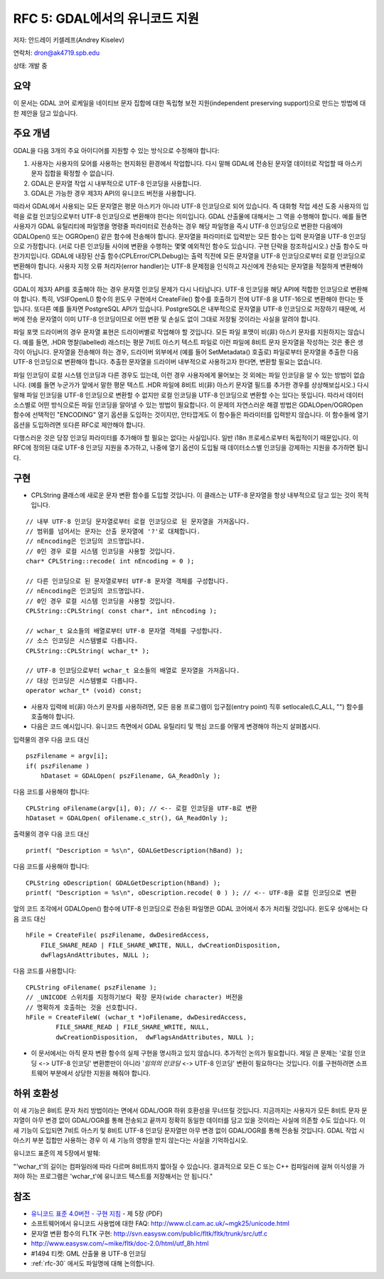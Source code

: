 .. _rfc-5:

=======================================================================================
RFC 5: GDAL에서의 유니코드 지원
=======================================================================================

저자: 안드레이 키셀레프(Andrey Kiselev)

연락처: dron@ak4719.spb.edu

상태: 개발 중

요약
----

이 문서는 GDAL 코어 로케일을 네이티브 문자 집합에 대한 독립형 보전 지원(independent preserving support)으로 만드는 방법에 대한 제안을 담고 있습니다.

주요 개념
---------

GDAL을 다음 3개의 주요 아이디어를 지원할 수 있는 방식으로 수정해야 합니다:

1. 사용자는 사용자의 모어를 사용하는 현지화된 환경에서 작업합니다. 다시 말해 GDAL에 전송된 문자열 데이터로 작업할 때 아스키 문자 집합을 확정할 수 없습니다.
2. GDAL은 문자열 작업 시 내부적으로 UTF-8 인코딩을 사용합니다.
3. GDAL은 가능한 경우 제3자 API의 유니코드 버전을 사용합니다.

따라서 GDAL에서 사용되는 모든 문자열은 평문 아스키가 아니라 UTF-8 인코딩으로 되어 있습니다. 즉 대화형 작업 세션 도중 사용자의 입력을 로컬 인코딩으로부터 UTF-8 인코딩으로 변환해야 한다는 의미입니다. GDAL 산출물에 대해서는 그 역을 수행해야 합니다. 예를 들면 사용자가 GDAL 유틸리티에 파일명을 명령줄 파라미터로 전송하는 경우 해당 파일명을 즉시 UTF-8 인코딩으로 변환한 다음에야 GDALOpen() 또는 OGROpen() 같은 함수에 전송해야 합니다. 문자열을 파라미터로 입력받는 모든 함수는 입력 문자열을 UTF-8 인코딩으로 가정합니다. (서로 다른 인코딩들 사이에 변환을 수행하는 몇몇 예외적인 함수도 있습니다. 구현 단락을 참조하십시오.) 산출 함수도 마찬가지입니다. GDAL에 내장된 산출 함수(CPLError/CPLDebug)는 출력 직전에 모든 문자열을 UTF-8 인코딩으로부터 로컬 인코딩으로 변환해야 합니다. 사용자 지정 오류 처리자(error handler)는 UTF-8 문제점을 인식하고 자신에게 전송되는 문자열을 적절하게 변환해야 합니다.

GDAL이 제3자 API를 호출해야 하는 경우 문자열 인코딩 문제가 다시 나타납니다. UTF-8 인코딩을 해당 API에 적합한 인코딩으로 변환해야 합니다. 특히, VSIFOpenL() 함수의 윈도우 구현에서 CreateFile() 함수를 호출하기 전에 UTF-8 을 UTF-16으로 변환해야 한다는 뜻입니다. 또다른 예를 들자면 PostgreSQL API가 있습니다. PostgreSQL은 내부적으로 문자열을 UTF-8 인코딩으로 저장하기 때문에, 서버에 전송 문자열이 이미 UTF-8 인코딩이므로 어떤 변환 및 손실도 없이 그대로 저장될 것이라는 사실을 알려야 합니다.

파일 포맷 드라이버의 경우 문자열 표현은 드라이버별로 작업해야 할 것입니다. 모든 파일 포맷이 비(非) 아스키 문자를 지원하지는 않습니다. 예를 들면, .HDR 명찰(labelled) 래스터는 평문 7비트 아스키 텍스트 파일로 이런 파일에 8비트 문자 문자열을 작성하는 것은 좋은 생각이 아닙니다. 문자열을 전송해야 하는 경우, 드라이버 외부에서 (예를 들어 SetMetadata() 호출로) 파일로부터 문자열을 추출한 다음 UTF-8 인코딩으로 변환해야 합니다. 추출한 문자열을 드라이버 내부적으로 사용하고자 한다면, 변환할 필요는 없습니다.

파일 인코딩이 로컬 시스템 인코딩과 다른 경우도 있는데, 이런 경우 사용자에게 물어보는 것 외에는 파일 인코딩을 알 수 있는 방법이 없습니다. (예를 들면 누군가가 앞에서 말한 평문 텍스트 .HDR 파일에 8비트 비(非) 아스키 문자열 필드를 추가한 경우를 상상해보십시오.) 다시 말해 파일 인코딩을 UTF-8 인코딩으로 변환할 수 없지만 로컬 인코딩을 UTF-8 인코딩으로 변환할 수는 있다는 뜻입니다. 따라서 데이터소스별로 어떤 방식으로든 파일 인코딩을 알아낼 수 있는 방법이 필요합니다. 이 문제의 자연스러운 해결 방법은 GDALOpen/OGROpen 함수에 선택적인 "ENCODING" 열기 옵션을 도입하는 것이지만, 안타깝게도 이 함수들은 파라미터를 입력받지 않습니다. 이 함수들에 열기 옵션을 도입하려면 또다른 RFC로 제안해야 합니다.

다행스러운 것은 당장 인코딩 파라미터를 추가해야 할 필요는 없다는 사실입니다. 일반 i18n 프로세스로부터 독립적이기 때문입니다. 이 RFC에 정의된 대로 UTF-8 인코딩 지원을 추가하고, 나중에 열기 옵션이 도입될 때 데이터소스별 인코딩을 강제하는 지원을 추가하면 됩니다.

구현
----

-  CPLString 클래스에 새로운 문자 변환 함수를 도입할 것입니다. 이 클래스는 UTF-8 문자열을 항상 내부적으로 담고 있는 것이 목적입니다.

::


   // 내부 UTF-8 인코딩 문자열로부터 로컬 인코딩으로 된 문자열을 가져옵니다.
   // 범위를 넘어서는 문자는 산출 문자열에 '?'로 대체합니다.
   // nEncoding은 인코딩의 코드명입니다.
   // 0인 경우 로컬 시스템 인코딩을 사용할 것입니다.
   char* CPLString::recode( int nEncoding = 0 );

   // 다른 인코딩으로 된 문자열로부터 UTF-8 문자열 객체를 구성합니다.
   // nEncoding은 인코딩의 코드명입니다.
   // 0인 경우 로컬 시스템 인코딩을 사용할 것입니다.
   CPLString::CPLString( const char*, int nEncoding );

   // wchar_t 요소들의 배열로부터 UTF-8 문자열 객체를 구성합니다.
   // 소스 인코딩은 시스템별로 다릅니다.
   CPLString::CPLString( wchar_t* );

   // UTF-8 인코딩으로부터 wchar_t 요소들의 배열로 문자열을 가져옵니다.
   // 대상 인코딩은 시스템별로 다릅니다.
   operator wchar_t* (void) const;

-  사용자 입력에 비(非) 아스키 문자를 사용하려면, 모든 응용 프로그램이 입구점(entry point) 직후 setlocale(LC_ALL, "") 함수를 호출해야 합니다.

-  다음은 코드 예시입니다. 유니코드 측면에서 GDAL 유틸리티 및 핵심 코드를 어떻게 변경해야 하는지 살펴봅시다.

입력물의 경우 다음 코드 대신

::

   pszFilename = argv[i];
   if( pszFilename )
       hDataset = GDALOpen( pszFilename, GA_ReadOnly );

다음 코드를 사용해야 합니다:

::

   CPLString oFilename(argv[i], 0); // <-- 로컬 인코딩을 UTF-8로 변환
   hDataset = GDALOpen( oFilename.c_str(), GA_ReadOnly );

출력물의 경우 다음 코드 대신

::

   printf( "Description = %s\n", GDALGetDescription(hBand) );

다음 코드를 사용해야 합니다:

::


   CPLString oDescription( GDALGetDescription(hBand) );
   printf( "Description = %s\n", oDescription.recode( 0 ) ); // <-- UTF-8을 로컬 인코딩으로 변환

앞의 코드 조각에서 GDALOpen() 함수에 UTF-8 인코딩으로 전송된 파일명은 GDAL 코어에서 추가 처리될 것입니다. 윈도우 상에서는 다음 코드 대신

::

   hFile = CreateFile( pszFilename, dwDesiredAccess,
       FILE_SHARE_READ | FILE_SHARE_WRITE, NULL, dwCreationDisposition,
       dwFlagsAndAttributes, NULL );

다음 코드를 사용합니다:

::

   CPLString oFilename( pszFilename );
   // _UNICODE 스위치를 지정하기보다 확장 문자(wide character) 버전을
   // 명확하게 호출하는 것을 선호합니다.
   hFile = CreateFileW( (wchar_t *)oFilename, dwDesiredAccess,
           FILE_SHARE_READ | FILE_SHARE_WRITE, NULL,
           dwCreationDisposition,  dwFlagsAndAttributes, NULL );

-  이 문서에서는 아직 문자 변환 함수의 실제 구현을 명시하고 있지 않습니다. 추가적인 논의가 필요합니다.
   제일 큰 문제는 '로컬 인코딩 <-> UTF-8 인코딩' 변환뿐만이 아니라 '*임의의 인코딩* <-> UTF-8 인코딩' 변환이 필요하다는 것입니다. 이를 구현하려면 소프트웨어 부분에서 상당한 지원을 해줘야 합니다.

하위 호환성
-----------

이 새 기능은 8비트 문자 처리 방법이라는 면에서 GDAL/OGR 하위 호환성을 무너뜨릴 것입니다. 지금까지는 사용자가 모든 8비트 문자 문자열이 아무 변경 없이 GDAL/OGR를 통해 전송되고 끝까지 정확히 동일한 데이터를 담고 있을 것이라는 사실에 의존할 수도 있습니다. 이 새 기능이 도입되면 7비트 아스키 및 8비트 UTF-8 인코딩 문자열만 아무 변경 없이 GDAL/OGR를 통해 전송될 것입니다. GDAL 작업 시 아스키 부분 집합만 사용하는 경우 이 새 기능의 영향을 받지 않는다는 사실을 기억하십시오.

유니코드 표준의 제 5장에서 발췌:

"'wchar_t'의 길이는 컴파일러에 따라 다르며 8비트까지 짧아질 수 있습니다. 결과적으로 모든 C 또는 C++ 컴파일러에 걸쳐 이식성을 가져야 하는 프로그램은 'wchar_t'에 유니코드 텍스트를 저장해서는 안 됩니다."

참조
----

-  `유니코드 표준 4.0버전 - 구현 지침 <http://unicode.org/versions/Unicode4.0.0/ch05.pdf>`_ - 제 5장 (PDF)
-  소프트웨어에서 유니코드 사용법에 대한 FAQ:
   `http://www.cl.cam.ac.uk/~mgk25/unicode.html <http://www.cl.cam.ac.uk/~mgk25/unicode.html>`_
-  문자열 변환 함수의 FLTK 구현:
   `http://svn.easysw.com/public/fltk/fltk/trunk/src/utf.c <http://svn.easysw.com/public/fltk/fltk/trunk/src/utf.c>`_
-  `http://www.easysw.com/~mike/fltk/doc-2.0/html/utf_8h.html <http://www.easysw.com/~mike/fltk/doc-2.0/html/utf_8h.html>`_
-  #1494 티켓: GML 산출물 용 UTF-8 인코딩
-  :ref:`rfc-30` 에서도 파일명에 대해 논의합니다.

